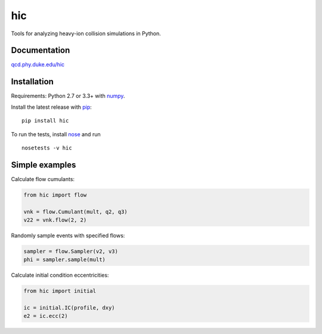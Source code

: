 hic
===

.. image:: http://img.shields.io/travis/Duke-QCD/hic.svg?style=flat-square
  :target: https://travis-ci.org/Duke-QCD/hic

Tools for analyzing heavy-ion collision simulations in Python.

Documentation
-------------
`qcd.phy.duke.edu/hic <http://qcd.phy.duke.edu/hic>`_

Installation
------------
Requirements: Python 2.7 or 3.3+ with numpy_.

Install the latest release with pip_::

   pip install hic

To run the tests, install nose_ and run ::

   nosetests -v hic

Simple examples
---------------
Calculate flow cumulants:

.. code:: python

   from hic import flow

   vnk = flow.Cumulant(mult, q2, q3)
   v22 = vnk.flow(2, 2)

Randomly sample events with specified flows:

.. code:: python

   sampler = flow.Sampler(v2, v3)
   phi = sampler.sample(mult)

Calculate initial condition eccentricities:

.. code:: python

   from hic import initial

   ic = initial.IC(profile, dxy)
   e2 = ic.ecc(2)

.. _numpy: http://www.numpy.org
.. _pip: https://pip.pypa.io
.. _nose: https://nose.readthedocs.org
